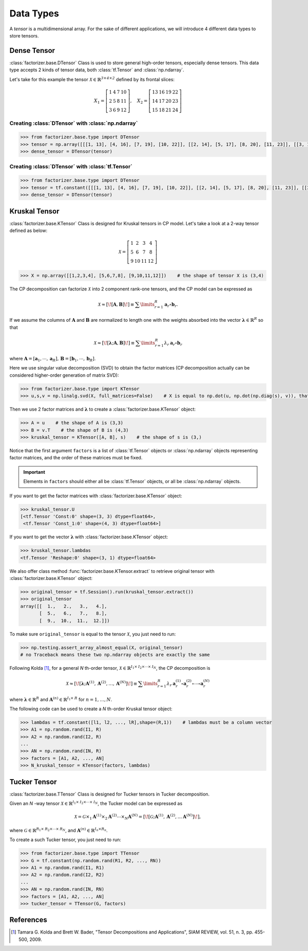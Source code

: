 Data Types
==========

A *tensor* is a multidimensional array. For the sake of different applications, we will introduce 4 different data
types to store tensors.


Dense Tensor
------------
:class:`factorizer.base.DTensor` Class is used to store general high-order tensors, especially dense tensors.
This data type accepts 2 kinds of tensor data, both :class:`tf.Tensor` and :class:`np.ndarray`.

Let's take for this example the tensor :math:`\mathcal{X} \in \mathbb{R}^\mathit{3 \times 4 \times 2}` defined by its
frontal slices:

.. math::
   X_1 =
   \left[
   \begin{matrix}
   1  & 4  & 7  & 10\\
   2  & 5  & 8  & 11\\
   3  & 6  & 9  & 12
   \end{matrix}
   \right] , \quad X_2 = \left[
                         \begin{matrix}
   13 & 16 & 19 & 22\\
   14 & 17 & 20 & 23\\
   15 & 18 & 21 & 24
                         \end{matrix}
                         \right]

Creating :class:`DTensor` with :class:`np.ndarray`
^^^^^^^^^^^^^^^^^^^^^^^^^^^^^^^^^^^^^^^^^^^^^^^^^^
.. code-block:: python

   >>> from factorizer.base.type import DTensor
   >>> tensor = np.array([[[1, 13], [4, 16], [7, 19], [10, 22]], [[2, 14], [5, 17], [8, 20], [11, 23]], [[3, 15], [6, 18], [9, 21], [12, 24]]])
   >>> dense_tensor = DTensor(tensor)

Creating :class:`DTensor` with :class:`tf.Tensor`
^^^^^^^^^^^^^^^^^^^^^^^^^^^^^^^^^^^^^^^^^^^^^^^^^
.. code-block:: python

   >>> from factorizer.base.type import DTensor
   >>> tensor = tf.constant([[[1, 13], [4, 16], [7, 19], [10, 22]], [[2, 14], [5, 17], [8, 20], [11, 23]], [[3, 15], [6, 18], [9, 21], [12, 24]]])
   >>> dense_tensor = DTensor(tensor)


Kruskal Tensor
--------------
:class:`factorizer.base.KTensor` Class is designed for Kruskal tensors in CP model.
Let's take a look at a 2-way tensor defined as below:

.. math::
   \mathcal{X} =
   \left[
   \begin{matrix}
   1  & 2  & 3  & 4\\
   5  & 6  & 7  & 8\\
   9  & 10 & 11 & 12
   \end{matrix}
   \right]

.. code-block:: python

   >>> X = np.array([[1,2,3,4], [5,6,7,8], [9,10,11,12]])    # the shape of tensor X is (3,4)

The CP decomposition can factorize :math:`\mathcal{X}` into 2 component rank-one tensors, and the CP model can be
expressed as

.. math::
   \mathcal{X} \approx
   [\![ \mathbf{A}, \mathbf{B} ]\!]
   \equiv
   \sum\limits_{r=1}^\mathit{R} \mathbf{a}_r \circ \mathbf{b}_r.

If we assume the columns of :math:`\mathbf{A}` and :math:`\mathbf{B}` are normalized to length one with the weights
absorbed into the vector :math:`\boldsymbol{\lambda}  \in \mathbb{R}^\mathit{R}` so that

.. math::
   \mathcal{X} \approx
   [\![ \boldsymbol{\lambda};\mathbf{A}, \mathbf{B} ]\!]
   \equiv
   \sum\limits_{r=1}^\mathit{R} \lambda_r \: \mathbf{a}_r \circ \mathbf{b}_r
where :math:`\mathbf{A} = [ \mathbf{a}_1, \cdots, \mathbf{a}_\mathit{R} ], \, \mathbf{B} = [ \mathbf{b}_1, \cdots, \mathbf{b}_\mathit{R} ]`.

Here we use singular value decomposition (SVD) to obtain the factor matrices (CP decomposition actually can be
considered higher-order generation of matrix SVD):

.. code-block:: python

   >>> from factorizer.base.type import KTensor
   >>> u,s,v = np.linalg.svd(X, full_matrices=False)    # X is equal to np.dot(u, np.dot(np.diag(s), v)), that is X = u * diag(s) * v

Then we use 2 factor matrices and :math:`\boldsymbol{\lambda}` to create a :class:`factorizer.base.KTensor` object:

.. code-block:: python

   >>> A = u    # the shape of A is (3,3)
   >>> B = v.T    # the shape of B is (4,3)
   >>> kruskal_tensor = KTensor([A, B], s)    # the shape of s is (3,)

Notice that the first argument ``factors`` is a list of :class:`tf.Tensor` objects or :class:`np.ndarray` objects
representing factor matrices, and the order of these matrices must be fixed.

.. important::
   Elements in ``factors`` should either all be :class:`tf.Tensor` objects, or all be :class:`np.ndarray` objects.

If you want to get the factor matrices with :class:`factorizer.base.KTensor` object:

.. code-block:: python

   >>> kruskal_tensor.U
   [<tf.Tensor 'Const:0' shape=(3, 3) dtype=float64>,
    <tf.Tensor 'Const_1:0' shape=(4, 3) dtype=float64>]

If you want to get the vector :math:`\boldsymbol{\lambda}` with :class:`factorizer.base.KTensor` object:

.. code-block:: python

   >>> kruskal_tensor.lambdas
   <tf.Tensor 'Reshape:0' shape=(3, 1) dtype=float64>

We also offer class method :func:`factorizer.base.KTensor.extract` to retrieve original tensor
with :class:`factorizer.base.KTensor` object:

.. code-block:: python

   >>> original_tensor = tf.Session().run(kruskal_tensor.extract())
   >>> original_tensor
   array([[  1.,   2.,   3.,   4.],
          [  5.,   6.,   7.,   8.],
          [  9.,  10.,  11.,  12.]])

To make sure ``original_tensor`` is equal to the tensor :math:`\mathcal{X}`, you just need to run:

.. code-block:: python

   >>> np.testing.assert_array_almost_equal(X, original_tensor)
   # no Traceback means these two np.ndarray objects are exactly the same



Following Kolda [1]_, for a general *N* th-order tensor, :math:`\mathcal{X} \in \mathbb{R}^{\mathit{I}_1 \times \mathit{I}_2 \times \cdots \times \mathit{I}_N}`,
the CP decomposition is

.. math::
   \mathcal{X} \approx
   [\![ \boldsymbol{\lambda};\mathbf{A}^{(1)}, \mathbf{A}^{(2)}, \dots, \mathbf{A}^{(N)} ]\!]
   \equiv
   \sum\limits_{r=1}^\mathit{R} \lambda_r \: \mathbf{a}_r^{(1)} \circ \mathbf{a}_r^{(2)} \circ \cdots \circ \mathbf{a}_r^{(N)}

where :math:`\boldsymbol{\lambda}  \in \mathbb{R}^\mathit{R}` and :math:`\mathbf{A}^{(n)} \in \mathbb{R}^{\mathit{I}_1 \times \mathit{R}}`
for :math:`n = 1, \dots, N`.

The following code can be used to create a *N* th-order Kruskal tensor object:

.. code-block:: python

   >>> lambdas = tf.constant([l1, l2, ..., lR],shape=(R,1))    # lambdas must be a column vector
   >>> A1 = np.random.rand(I1, R)
   >>> A2 = np.random.rand(I2, R)
   ...
   >>> AN = np.random.rand(IN, R)
   >>> factors = [A1, A2, ..., AN]
   >>> N_kruskal_tensor = KTensor(factors, lambdas)


Tucker Tensor
-------------
:class:`factorizer.base.TTensor` Class is designed for Tucker tensors in Tucker decomposition.

Given an *N* -way tensor :math:`\mathcal{X} \in \mathbb{R}^{\mathit{I}_1 \times \mathit{I}_2 \times \cdots \times \mathit{I}_N}`,
the Tucker model can be expressed as

.. math::
   \mathcal{X} = \mathcal{G} \times_1 \mathbf{A}^{(1)} \times_2 \mathbf{A}^{(2)} \cdots \times_N \mathbf{A}^{(N)}
               = [\![  \mathcal{G}; \mathbf{A}^{(1)}, \mathbf{A}^{(2)} , \dots \mathbf{A}^{(N)} ]\!],

where :math:`\mathcal{G} \in \mathbb{R}^{\mathit{R}_1 \times \mathit{R}_2 \times \cdots \times \mathit{R}_N}`, and
:math:`\mathbf{A}^{(n)} \in \mathbb{R}^{\mathit{I}_n \times \mathit{R}_n}`.

To create a such Tucker tensor, you just need to run:

.. code-block:: python

   >>> from factorizer.base.type import TTensor
   >>> G = tf.constant(np.random.rand(R1, R2, ..., RN))
   >>> A1 = np.random.rand(I1, R1)
   >>> A2 = np.random.rand(I2, R2)
   ...
   >>> AN = np.random.rand(IN, RN)
   >>> factors = [A1, A2, ..., AN]
   >>> tucker_tensor = TTensor(G, factors)

References
----------
.. [1] Tamara G. Kolda and Brett W. Bader, "Tensor Decompositions and Applications",
       SIAM REVIEW, vol. 51, n. 3, pp. 455-500, 2009.





